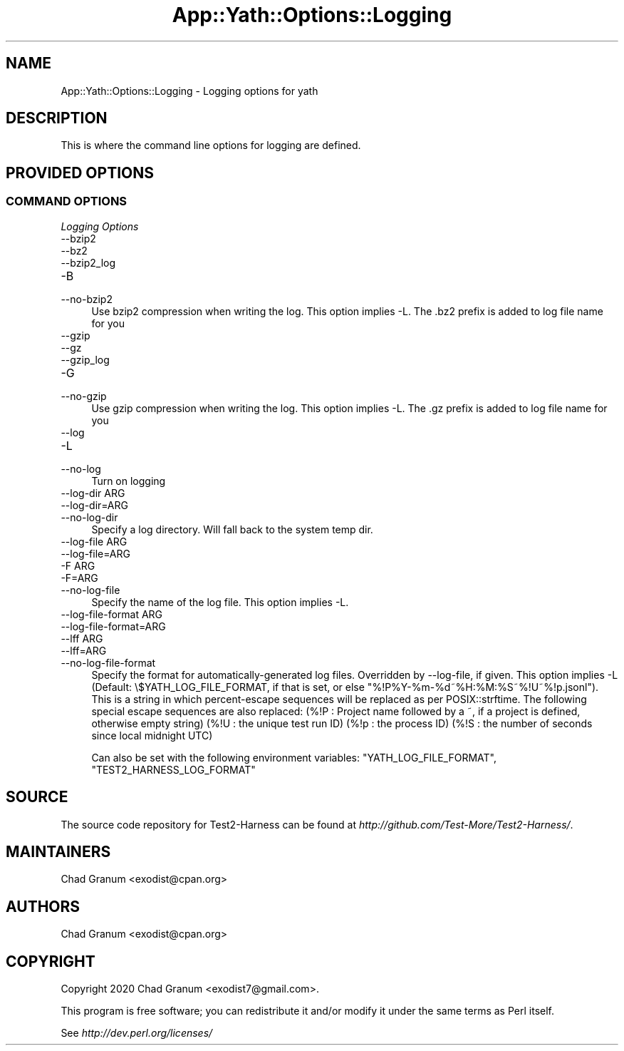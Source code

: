 .\" -*- mode: troff; coding: utf-8 -*-
.\" Automatically generated by Pod::Man 5.01 (Pod::Simple 3.43)
.\"
.\" Standard preamble:
.\" ========================================================================
.de Sp \" Vertical space (when we can't use .PP)
.if t .sp .5v
.if n .sp
..
.de Vb \" Begin verbatim text
.ft CW
.nf
.ne \\$1
..
.de Ve \" End verbatim text
.ft R
.fi
..
.\" \*(C` and \*(C' are quotes in nroff, nothing in troff, for use with C<>.
.ie n \{\
.    ds C` ""
.    ds C' ""
'br\}
.el\{\
.    ds C`
.    ds C'
'br\}
.\"
.\" Escape single quotes in literal strings from groff's Unicode transform.
.ie \n(.g .ds Aq \(aq
.el       .ds Aq '
.\"
.\" If the F register is >0, we'll generate index entries on stderr for
.\" titles (.TH), headers (.SH), subsections (.SS), items (.Ip), and index
.\" entries marked with X<> in POD.  Of course, you'll have to process the
.\" output yourself in some meaningful fashion.
.\"
.\" Avoid warning from groff about undefined register 'F'.
.de IX
..
.nr rF 0
.if \n(.g .if rF .nr rF 1
.if (\n(rF:(\n(.g==0)) \{\
.    if \nF \{\
.        de IX
.        tm Index:\\$1\t\\n%\t"\\$2"
..
.        if !\nF==2 \{\
.            nr % 0
.            nr F 2
.        \}
.    \}
.\}
.rr rF
.\" ========================================================================
.\"
.IX Title "App::Yath::Options::Logging 3"
.TH App::Yath::Options::Logging 3 2023-10-03 "perl v5.38.0" "User Contributed Perl Documentation"
.\" For nroff, turn off justification.  Always turn off hyphenation; it makes
.\" way too many mistakes in technical documents.
.if n .ad l
.nh
.SH NAME
App::Yath::Options::Logging \- Logging options for yath
.SH DESCRIPTION
.IX Header "DESCRIPTION"
This is where the command line options for logging are defined.
.SH "PROVIDED OPTIONS"
.IX Header "PROVIDED OPTIONS"
.SS "COMMAND OPTIONS"
.IX Subsection "COMMAND OPTIONS"
\fILogging Options\fR
.IX Subsection "Logging Options"
.IP \-\-bzip2 4
.IX Item "--bzip2"
.PD 0
.IP \-\-bz2 4
.IX Item "--bz2"
.IP \-\-bzip2_log 4
.IX Item "--bzip2_log"
.IP \-B 4
.IX Item "-B"
.IP \-\-no\-bzip2 4
.IX Item "--no-bzip2"
.PD
Use bzip2 compression when writing the log. This option implies \-L. The .bz2 prefix is added to log file name for you
.IP \-\-gzip 4
.IX Item "--gzip"
.PD 0
.IP \-\-gz 4
.IX Item "--gz"
.IP \-\-gzip_log 4
.IX Item "--gzip_log"
.IP \-G 4
.IX Item "-G"
.IP \-\-no\-gzip 4
.IX Item "--no-gzip"
.PD
Use gzip compression when writing the log. This option implies \-L. The .gz prefix is added to log file name for you
.IP \-\-log 4
.IX Item "--log"
.PD 0
.IP \-L 4
.IX Item "-L"
.IP \-\-no\-log 4
.IX Item "--no-log"
.PD
Turn on logging
.IP "\-\-log\-dir ARG" 4
.IX Item "--log-dir ARG"
.PD 0
.IP \-\-log\-dir=ARG 4
.IX Item "--log-dir=ARG"
.IP \-\-no\-log\-dir 4
.IX Item "--no-log-dir"
.PD
Specify a log directory. Will fall back to the system temp dir.
.IP "\-\-log\-file ARG" 4
.IX Item "--log-file ARG"
.PD 0
.IP \-\-log\-file=ARG 4
.IX Item "--log-file=ARG"
.IP "\-F ARG" 4
.IX Item "-F ARG"
.IP \-F=ARG 4
.IX Item "-F=ARG"
.IP \-\-no\-log\-file 4
.IX Item "--no-log-file"
.PD
Specify the name of the log file. This option implies \-L.
.IP "\-\-log\-file\-format ARG" 4
.IX Item "--log-file-format ARG"
.PD 0
.IP \-\-log\-file\-format=ARG 4
.IX Item "--log-file-format=ARG"
.IP "\-\-lff ARG" 4
.IX Item "--lff ARG"
.IP \-\-lff=ARG 4
.IX Item "--lff=ARG"
.IP \-\-no\-log\-file\-format 4
.IX Item "--no-log-file-format"
.PD
Specify the format for automatically-generated log files. Overridden by \-\-log\-file, if given. This option implies \-L (Default: \e$YATH_LOG_FILE_FORMAT, if that is set, or else "%!P%Y\-%m\-%d~%H:%M:%S~%!U~%!p.jsonl"). This is a string in which percent-escape sequences will be replaced as per POSIX::strftime. The following special escape sequences are also replaced: (%!P : Project name followed by a ~, if a project is defined, otherwise empty string) (%!U : the unique test run ID) (%!p : the process ID) (%!S : the number of seconds since local midnight UTC)
.Sp
Can also be set with the following environment variables: \f(CW\*(C`YATH_LOG_FILE_FORMAT\*(C'\fR, \f(CW\*(C`TEST2_HARNESS_LOG_FORMAT\*(C'\fR
.SH SOURCE
.IX Header "SOURCE"
The source code repository for Test2\-Harness can be found at
\&\fIhttp://github.com/Test\-More/Test2\-Harness/\fR.
.SH MAINTAINERS
.IX Header "MAINTAINERS"
.IP "Chad Granum <exodist@cpan.org>" 4
.IX Item "Chad Granum <exodist@cpan.org>"
.SH AUTHORS
.IX Header "AUTHORS"
.PD 0
.IP "Chad Granum <exodist@cpan.org>" 4
.IX Item "Chad Granum <exodist@cpan.org>"
.PD
.SH COPYRIGHT
.IX Header "COPYRIGHT"
Copyright 2020 Chad Granum <exodist7@gmail.com>.
.PP
This program is free software; you can redistribute it and/or
modify it under the same terms as Perl itself.
.PP
See \fIhttp://dev.perl.org/licenses/\fR
